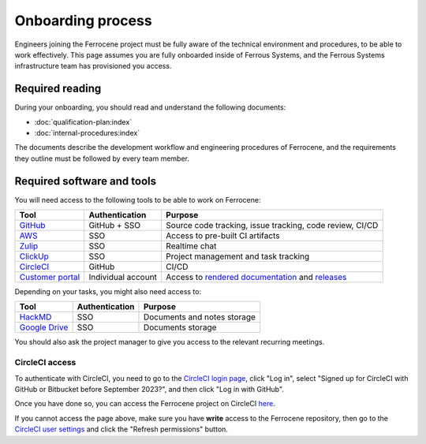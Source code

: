 .. SPDX-License-Identifier: MIT OR Apache-2.0
   SPDX-FileCopyrightText: The Ferrocene Developers

Onboarding process
==================

Engineers joining the Ferrocene project must be fully aware of the technical
environment and procedures, to be able to work effectively. This page assumes
you are fully onboarded inside of Ferrous Systems, and the Ferrous Systems
infrastructure team has provisioned you access.

Required reading
----------------

During your onboarding, you should read and understand the following documents:

* :doc:`qualification-plan:index`
* :doc:`internal-procedures:index`

The documents describe the development workflow and engineering procedures of
Ferrocene, and the requirements they outline must be followed by every team
member.

Required software and tools
---------------------------

You will need access to the following tools to be able to work on Ferrocene:

.. list-table::
   :header-rows: 1

   * - Tool
     - Authentication
     - Purpose
   * - `GitHub <https://github.com/ferrocene>`_
     - GitHub + SSO
     - Source code tracking, issue tracking, code review, CI/CD
   * - `AWS <https://ferrous-systems.awsapps.com/start>`_
     - SSO
     - Access to pre-built CI artifacts
   * - `Zulip <https://ferrous.zulipchat.com>`_
     - SSO
     - Realtime chat
   * - `ClickUp <https://ferroussystems.clickup.com/4637546/v/o/s/90040220935>`_
     - SSO
     - Project management and task tracking
   * - `CircleCI <https://app.circleci.com/pipelines/github/ferrocene>`_
     - GitHub
     - CI/CD
   * - `Customer portal <https://customers.ferrocene.dev>`_
     - Individual account
     - Access to `rendered documentation <https://docs.ferrocene.dev>`_ and `releases <https://releases.ferrocene.dev>`_

Depending on your tasks, you might also need access to:

.. list-table::
   :header-rows: 1

   * - Tool
     - Authentication
     - Purpose
   * - `HackMD <https://ferroussystems.hackmd.io/team/ferrocene>`_
     - SSO
     - Documents and notes storage
   * - `Google Drive <https://drive.google.com/drive/folders/0ANsMR0hRKNhAUk9PVA>`_
     - SSO
     - Documents storage

You should also ask the project manager to give you access to the relevant
recurring meetings.

CircleCI access
^^^^^^^^^^^^^^^

To authenticate with CircleCI, you need to go to the `CircleCI login page
<https://app.circleci.com/settings/user>`_, click "Log in", select "Signed up
for CircleCI with GitHub or Bitbucket before September 2023?", and then click
"Log in with GitHub".

Once you have done so, you can access the Ferrocene project on CircleCI `here
<https://app.circleci.com/pipelines/github/ferrocene/ferrocene>`_.

If you cannot access the page above, make sure you have **write** access to the
Ferrocene repository, then go to the `CircleCI user settings
<https://app.circleci.com/settings/user>`_ and click the "Refresh permissions"
button.
